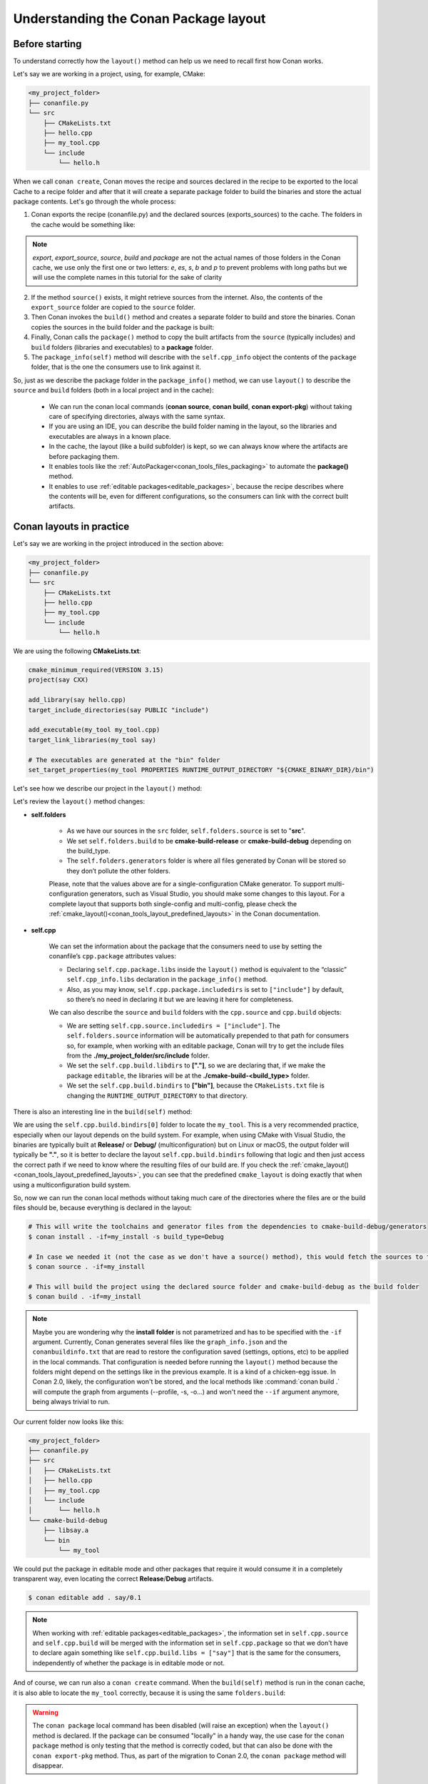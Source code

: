 .. _conanfile_conan_package_layout:

Understanding the Conan Package layout
======================================

Before starting
---------------

To understand correctly how the ``layout()`` method can help us we need to recall first how Conan works.

Let's say we are working in a project, using, for example, CMake:

.. code-block:: text

    <my_project_folder>
    ├── conanfile.py
    └── src
        ├── CMakeLists.txt
        ├── hello.cpp
        ├── my_tool.cpp
        └── include
            └── hello.h

When we call ``conan create``, Conan moves the recipe and sources declared in the recipe
to be exported to the local Cache to a recipe folder and after that it will create a
separate package folder to build the binaries and store the actual package contents. Let's
go through the whole process:

1. Conan exports the recipe (conanfile.py) and the declared sources (exports_sources) to the cache. The folders in the
   cache would be something like:

   .. code-block:: text
        :caption: .conan2/p/<recipe_folder>

        ├── export
        │   └── conanfile.py
        └── export_source
            └── src
                ├── CMakeLists.txt
                ├── hello.cpp
                ├── my_tool.cpp
                └── include
                    └── hello.h

.. note::

    *export*, *export_source*, *source*, *build* and *package* are not the actual names of
    those folders in the Conan cache, we use only the first one or two letters: *e*, *es*,
    *s*, *b* and *p* to prevent problems with long paths but we will use the complete
    names in this tutorial for the sake of clarity


2. If the method ``source()`` exists, it might retrieve sources from the internet. Also,
   the contents of the  ``export_source`` folder are copied to the ``source`` folder.

   .. code-block:: text
        :caption: .conan2/p/<recipe_folder>

        ├── export
        │   └── conanfile.py
        ├── export_source
        │   └── src
        │       ├── CMakeLists.txt
        │       ├── hello.cpp
        │       ├── my_tool.cpp
        │       └── include
        │           └── hello.h
        └── source
            └── src
                ├── CMakeLists.txt
                ├── hello.cpp
                ├── my_tool.cpp
                └── include
                    └── hello.h

3. Then Conan invokes the ``build()`` method and creates a separate folder to build and
   store the binaries. Conan copies the sources in the build folder and the package
   is built:

   .. code-block:: text
        :caption: .conan2/p/<recipe_folder>

        ├── export
        │   └── conanfile.py
        ├── export_source
        │   └── src
        │       ├── CMakeLists.txt
        │       ├── hello.cpp
        │       ├── my_tool.cpp
        │       └── include
        │           └── hello.h
        └── source
            └── src
                ├── CMakeLists.txt
                ├── hello.cpp
                ├── my_tool.cpp
                └── include
                    └── hello.h

   .. code-block:: text
        :caption: .conan2/p/<package_folder>

        └── build
            ├── Release
            │   ├── say.a
            │   └── bin
            │       └── my_app
            └── src
                ├── CMakeLists.txt
                ├── hello.cpp
                ├── my_tool.cpp
                └── include
                    └── hello.h

4. Finally, Conan calls the ``package()`` method to copy the built artifacts from the
   ``source`` (typically includes) and ``build`` folders (libraries and executables) to a
   **package** folder.

   .. code-block:: text
        :caption: .conan2/p/<recipe_folder>

        ├── export
        │   └── conanfile.py
        ├── export_source
        │   └── src
        │       ├── CMakeLists.txt
        │       ├── hello.cpp
        │       ├── my_tool.cpp
        │       └── include
        │           └── hello.h
        └── source
            └── src
                ├── CMakeLists.txt
                ├── hello.cpp
                ├── my_tool.cpp
                └── include
                    └── hello.h


   .. code-block:: text
        :caption: .conan2/p/<package_folder>

        ├── build
        │   ├── Release
        │   │   ├── say.a
        │   │   └── bin
        │   │       └── my_app
        │   └── src
        │       ├── CMakeLists.txt
        │       ├── hello.cpp
        │       ├── my_tool.cpp
        │       └── include
        │           └── hello.h
        └── package
            ├── lib
            │   └── say.a
            ├── bin
            │   └── my_app
            └── include
                └── hello.h

5. The ``package_info(self)`` method will describe with the ``self.cpp_info`` object the contents of the ``package``
   folder, that is the one the consumers use to link against it.


   .. code-block:: python
       :caption: conanfile.py

       import os
       from conan import ConanFile
       from conan.tools.cmake import CMake


       class SayConan(ConanFile):
           name = "say"
           version = "0.1"
           exports_sources = "src/*"
           ...
           def package_info(self):
               # These are default values and doesn't need to be adjusted
               self.cpp_info.includedirs = ["include"]
               self.cpp_info.libdirs = ["lib"]
               self.cpp_info.bindirs = ["bin"]

               # The library name
               self.cpp_info.libs = ["say"]


So, just as we describe the package folder in the ``package_info()`` method, we can use
``layout()`` to describe the ``source`` and ``build`` folders (both in a local project and
in the cache):

  - We can run the conan local commands (**conan source**, **conan build**, **conan
    export-pkg**) without taking care of specifying directories, always with the same
    syntax.
  - If you are using an IDE, you can describe the build folder naming in the layout, so
    the libraries and executables are always in a known place.
  - In the cache, the layout (like a build subfolder) is kept, so we can always know where
    the artifacts are before packaging them.
  - It enables tools like the :ref:`AutoPackager<conan_tools_files_packaging>` to automate
    the **package()** method.
  - It enables to use :ref:`editable packages<editable_packages>`, because the recipe
    describes where the contents will be, even for different configurations, so the
    consumers can link with the correct built artifacts.


   .. seealso::

       Read more about the ConanFile attributes you can set in the layout() method in the
       :ref:`conanfile.py attributes <conan_conanfile_attributes>` documentation.


.. _developing_packages_layout:

Conan layouts in practice
-------------------------

Let's say we are working in the project introduced in the section above:

.. code-block:: text

    <my_project_folder>
    ├── conanfile.py
    └── src
        ├── CMakeLists.txt
        ├── hello.cpp
        ├── my_tool.cpp
        └── include
            └── hello.h

We are using the following **CMakeLists.txt**:

.. code-block:: cmake

   cmake_minimum_required(VERSION 3.15)
   project(say CXX)

   add_library(say hello.cpp)
   target_include_directories(say PUBLIC "include")

   add_executable(my_tool my_tool.cpp)
   target_link_libraries(my_tool say)

   # The executables are generated at the "bin" folder
   set_target_properties(my_tool PROPERTIES RUNTIME_OUTPUT_DIRECTORY "${CMAKE_BINARY_DIR}/bin")


Let's see how we describe our project in the ``layout()`` method:

.. code-block:: python
    :caption: conanfile.py

    import os
    from conan import ConanFile
    from conan.tools.cmake import CMake


    class SayConan(ConanFile):
        name = "say"
        version = "0.1"
        exports_sources = "src/*"
        ...
        def layout(self):
            self.folders.source = "src"
            build_type = str(self.settings.build_type).lower()
            self.folders.build = "cmake-build-{}".format(build_type)
            self.folders.generators = os.path.join(self.folders.build, "conan")

            self.cpp.package.libs = ["say"]
            self.cpp.package.includedirs = ["include"] # includedirs is already set to this value by
                                                       # default, but declared for completion

            # this information is relative to the source folder
            self.cpp.source.includedirs = ["include"]  # maps to ./src/include

            # this information is relative to the build folder
            self.cpp.build.libdirs = ["."]             # maps to ./cmake-build-<build_type>
            self.cpp.build.bindirs = ["bin"]           # maps to ./cmake-build-<build_type>/bin

        def build(self):
            cmake = CMake(self)
            cmake.configure()
            cmake.build()
            # we can also know where the executable we are building is
            self.run(os.path.join(self.build_folder, self.cpp.build.bindirs[0], "my_tool"))


Let's review the ``layout()`` method changes:

- **self.folders**

   - As we have our sources in the ``src`` folder, ``self.folders.source`` is set to "**src**".
   - We set ``self.folders.build`` to be **cmake-build-release** or **cmake-build-debug** depending on the build_type.
   - The ``self.folders.generators`` folder is where all files generated by Conan will be stored so they don’t pollute the other folders.

   Please, note that the values above are for a single-configuration CMake generator. To support multi-configuration generators,
   such as Visual Studio, you should make some changes to this layout. For a complete layout that supports both single-config
   and multi-config, please check the :ref:`cmake_layout()<conan_tools_layout_predefined_layouts>` in the Conan documentation.

- **self.cpp**

   We can set the information about the package that the consumers need to use by setting the conanfile’s ``cpp.package`` attributes values:

   - Declaring ``self.cpp.package.libs`` inside the ``layout()`` method is equivalent to the “classic” ``self.cpp_info.libs`` declaration
     in the ``package_info()`` method.
   - Also, as you may know, ``self.cpp.package.includedirs`` is set to ``["include"]`` by default, so there’s no need in declaring it but we
     are leaving it here for completeness.

   We can also describe the ``source`` and ``build`` folders with the ``cpp.source`` and ``cpp.build`` objects:

   - We are setting ``self.cpp.source.includedirs = ["include"]``. The ``self.folders.source`` information will
     be automatically prepended to that path for consumers so, for example, when working with an editable package, Conan will try to get the
     include files from the **./my_project_folder/src/include** folder.
   - We set the ``self.cpp.build.libdirs`` to **["."]**, so we are declaring that, if we make the package ``editable``,
     the libraries will be at the **./cmake-build-<build_type>** folder.
   - We set the ``self.cpp.build.bindirs`` to **["bin"]**, because the ``CMakeLists.txt`` file is changing the ``RUNTIME_OUTPUT_DIRECTORY`` to
     that directory.

There is also an interesting line in the ``build(self)`` method:

.. code-block:: python
    :caption: conanfile.py

      def build(self):
         ...
         # we can also know where is the executable we are building
         self.run(os.path.join(self.build_folder, self.cpp.build.bindirs[0], "my_tool"))

We are using the ``self.cpp.build.bindirs[0]`` folder to locate the ``my_tool``. This is a very recommended
practice, especially when our layout depends on the build system. For example, when using CMake with Visual Studio,
the binaries are typically built at **Release/** or **Debug/** (multiconfiguration) but on Linux or macOS, the
output folder will typically be **"."**, so it is better to declare the layout ``self.cpp.build.bindirs`` following that logic and
then just access the correct path if we need to know where the resulting files of our build are. If you check the
:ref:`cmake_layout()<conan_tools_layout_predefined_layouts>`, you can see that the predefined ``cmake_layout`` is doing
exactly that when using a multiconfiguration build system.

So, now we can run the conan local methods without taking much care of the directories where the
files are or the build files should be, because everything is declared in the layout:

.. code:: bash

    # This will write the toolchains and generator files from the dependencies to cmake-build-debug/generators
    $ conan install . -if=my_install -s build_type=Debug

    # In case we needed it (not the case as we don't have a source() method), this would fetch the sources to the ./src folder
    $ conan source . -if=my_install

    # This will build the project using the declared source folder and cmake-build-debug as the build folder
    $ conan build . -if=my_install

.. note::

    Maybe you are wondering why the **install folder** is not parametrized and has to be specified with the ``-if``
    argument.
    Currently, Conan generates several files like the ``graph_info.json`` and the ``conanbuildinfo.txt`` that
    are read to restore the configuration saved (settings, options, etc) to be applied in the local commands.
    That configuration is needed before running the ``layout()`` method because the folders might depend on the settings
    like in the previous example. It is a kind of a chicken-egg issue. In Conan 2.0, likely, the
    configuration won't be stored, and the local methods like :command:`conan build .` will compute the graph
    from arguments (--profile, -s, -o...) and won't need the ``--if`` argument anymore, being always trivial to run.


Our current folder now looks like this:

.. code-block:: text

    <my_project_folder>
    ├── conanfile.py
    ├── src
    │   ├── CMakeLists.txt
    │   ├── hello.cpp
    │   ├── my_tool.cpp
    │   └── include
    │       └── hello.h
    └── cmake-build-debug
        ├── libsay.a
        └── bin
            └── my_tool


We could put the package in editable mode and other packages that require it would consume it in a
completely transparent way, even locating the correct **Release**/**Debug** artifacts.

.. code:: bash

    $ conan editable add . say/0.1

.. note:: 

    When working with :ref:`editable packages<editable_packages>`, the information set in ``self.cpp.source`` and ``self.cpp.build`` will be merged with the
    information set in ``self.cpp.package`` so that we don't have to declare again something like ``self.cpp.build.libs = ["say"]`` that is
    the same for the consumers, independently of whether the package is in editable mode or not.


And of course, we can run also a ``conan create`` command. When the ``build(self)`` method is run in the conan cache, it is
also able to locate the ``my_tool`` correctly, because it is using the same ``folders.build``:


.. code-block:: text
     :caption: .conan2/p/<recipe_folder>
     :emphasize-lines: 9

     ├── source
     │   └── src
     │       ├── CMakeLists.txt
     │       ├── hello.cpp
     │       ├── my_tool.cpp
     │       └── include
     │           └── hello.h
     ├── build
     │   └── cmake-build-debug
     │       ├── say.a
     │       └── bin
     │           └── my_app
     └── package
         ├── lib
         │   └── say.a
         ├── bin
         │   └── my_app
         └── include
             └── hello.h


.. warning:: The ``conan package`` local command has been disabled (will raise an exception) when the ``layout()`` method
   is declared. If the package can be consumed "locally" in a handy way, the use case for the ``conan package`` method
   is only testing that the method is correctly coded, but that can also be done with the ``conan export-pkg`` method.
   Thus, as part of the migration to Conan 2.0, the ``conan package`` method will disappear.



Example: export_sources_folder
-------------------------------

If we have this project, intended to create a package for a third-party library which code is located externally:

.. code-block:: text

    ├── conanfile.py
    ├── patches
    │   └── mypatch
    └── CMakeLists.txt


The ``conanfile.py`` would look like this:

.. code-block:: python

      import os
      from conan import ConanFile


      class Pkg(ConanFile):
          name = "pkg"
          version = "0.1"
          exports_sources = "CMakeLists.txt", "patches*"

          def layout(self):
              self.folders.source = "src"
          
          def source(self):
              # we are inside a "src" subfolder, as defined by layout
              # download something, that will be inside the "src" subfolder
              # access to patches and CMakeLists, to apply them, replace files is done with:
              mypatch_path = os.path.join(self.export_sources_folder, "patches/mypatch")
              cmake_path = os.path.join(self.export_sources_folder, "CMakeLists.txt")
              # patching, replacing, happens here

          def build(self):
              # If necessary, the build() method also has access to the export_sources_folder
              # for example if patching happens in build() instead of source()
              cmake_path = os.path.join(self.export_sources_folder, "CMakeLists.txt")


We can see that the ``ConanFile.export_sources_folder`` can provide access to the root folder of the sources:

- Locally it will be the folder where the ``conanfile.py`` lives
- In the cache it will be the "source" folder, that will contain a copy of ``CMakeLists.txt`` and ``patches``,
  while the "source/src" folder will contain the actual downloaded sources.

Example: conanfile in subfolder
-------------------------------

If we have this project, intended to package the code that is in the same repo as the ``conanfile.py``, but
the ``conanfile.py`` is not in the root of the project:

.. code-block:: text

    ├── CMakeLists.txt
    └── conan
        └── conanfile.py


The ``conanfile.py`` would look like this:

.. code-block:: python

      import os
      from conan import ConanFile
      from conan.tools.files import load, copy


      class Pkg(ConanFile):
          name = "pkg"
          version = "0.1"

          def layout(self):
              # The root of the project is one level above
              self.folders.root = ".." 
              # The source of the project (the root CMakeLists.txt) is the source folder
              self.folders.source = "."  
              self.folders.build = "build"
        
          def export_sources(self):
              # The path of the CMakeLists.txt we want to export is one level above
              folder = os.path.join(self.recipe_folder, "..")
              copy(self, "*.txt", folder, self.export_sources_folder)
          
          def source(self):
              # we can see that the CMakeLists.txt is inside the source folder
              cmake = load(self, "CMakeLists.txt")

          def build(self):
              # The build() method can also access the CMakeLists.txt in the source folder
              path = os.path.join(self.source_folder, "CMakeLists.txt")
              cmake = load(self, path)

.. _package_layout_example_multiple_subprojects:

Example: Multiple subprojects
-----------------------------

Lets say that we have a project that contains multiple subprojects, and some of these subprojects need
to access some information that is at their same level (sibling folders). Each subproject would be 
a Conan package.

So we have the following folders and files:

.. code-block:: text

    ├── pkg
    │    ├── conanfile.py
    │    ├── app.cpp  # contains an #include "../common/myheader.h"
    │    └── CMakeLists.txt # contains include(../common/myutils.cmake)
    ├── common
    │    ├── myutils.cmake
    │    └── myheader.h
    └── othersubproject


The ``pkg`` subproject needs to use some of the files located inside the ``common`` folder (that might be
used and shared by other subprojects too), and it references them by their relative location.
Note that ``common`` is not intended to be a Conan package. It is just some common code that will be copied
into the different subproject packages.

We can use the ``self.folders.root = ".."`` layout specifier to locate the root of the project, then
use the ``self.folders.subproject = "subprojectfolder"`` to relocate back most of the layout to the
current subproject folder, as it would be the one containing the build scripts, sources code, etc.,
so other helpers like ``cmake_layout()`` keep working.


.. code-block:: python

    import os
    from conan import ConanFile
    from conan.tools.cmake import cmake_layout, CMake
    from conan.tools.files import load, copy, save

    class Pkg(ConanFile):
        name = "pkg"
        version = "0.1"
        settings = "os", "compiler", "build_type", "arch"
        generators = "CMakeToolchain"

        def layout(self):
            self.folders.root = ".."
            self.folders.subproject = "pkg"
            cmake_layout(self)

        def export_sources(self):
            source_folder = os.path.join(self.recipe_folder, "..")
            copy(self, "*", source_folder, self.export_sources_folder)

        def build(self):
            cmake = CMake(self)
            cmake.configure()
            cmake.build()
            self.run(os.path.join(self.cpp.build.bindirs[0], "myapp"))


Note it is very important the ``export_sources()`` method, that is able to maintain the same relative layout
of the ``pkg`` and ``common`` folders, both in the local developer flow in the current folder, but also
when those sources are copied to the Conan cache, to be built there with ``conan create`` or ``conan install --build=pkg``.
This is one of the design principles of the ``layout()``, the relative location of things must be consistent in the user
folder and in the cache.


Environment variables and configuration
---------------------------------------

There are some packages that might define some environment variables in their
``package_info()`` method via ``self.buildenv_info``, ``self.runenv_info``. Other 
packages can also use ``self.conf_info`` to pass configuration to their consumers.

This is not an issue as long as the value of those environment variables or configuration
do not require using the ``self.package_folder``. If they do, then their values will
not be correct for the "source" and "build" layouts. Something like this will be **broken**
when used in ``editable`` mode:

.. code-block:: python

    import os
    from conan import ConanFile

    class SayConan(ConanFile):
        ...
        def package_info(self):
            # This is BROKEN if we put this package in editable mode
            self.runenv_info.define_path("MYDATA_PATH",
                                         os.path.join(self.package_folder, "my/data/path"))

When the package is in editable mode, for example, ``self.package_folder`` is ``None``, as 
obviously there is no package yet. 
The solution is to define it in the ``layout()`` method, in the same way the ``cpp_info`` can
be defined there:

.. code-block:: python

    from conan import ConanFile

    class SayConan(ConanFile):
        ...
        def layout(self):
            # The final path will be relative to the self.source_folder
            self.layouts.source.buildenv_info.define_path("MYDATA_PATH", "my/source/data/path")
            # The final path will be relative to the self.build_folder
            self.layouts.build.buildenv_info.define_path("MYDATA_PATH2", "my/build/data/path")
            # The final path will be relative to the self.build_folder
            self.layouts.build.conf_info.define_path("MYCONF", "my_conf_folder")


The ``layouts`` object contains ``source``, ``build`` and ``package`` scopes, and each one contains
one instance of ``buildenv_info``, ``runenv_info`` and ``conf_info``.